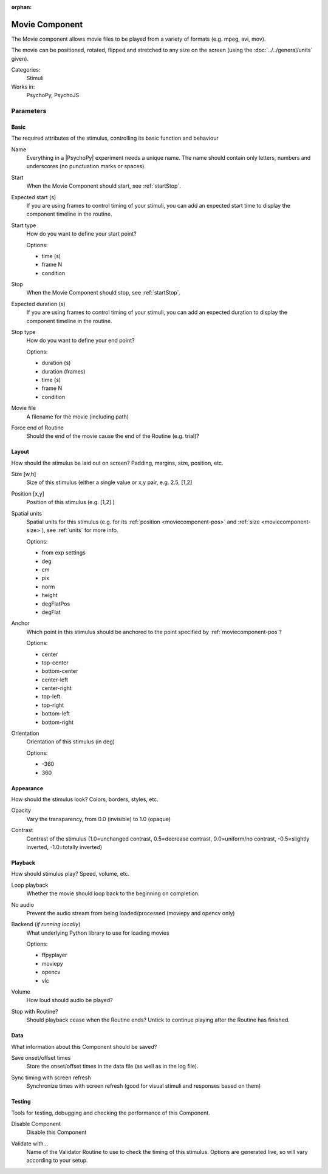 :orphan:

.. _moviecomponent:


-------------------------------
Movie Component
-------------------------------

The Movie component allows movie files to be played from a variety of formats (e.g. mpeg, avi, mov). 

The movie can be positioned, rotated, flipped and stretched to any size on the screen (using the :doc:`../../general/units` given).

Categories:
    Stimuli
Works in:
    PsychoPy, PsychoJS


Parameters
-------------------------------

Basic
===============================

The required attributes of the stimulus, controlling its basic function and behaviour


.. _moviecomponent-name:

Name
    Everything in a |PsychoPy| experiment needs a unique name. The name should contain only letters, numbers and underscores (no punctuation marks or spaces).
    
.. _moviecomponent-startVal:

Start
    When the Movie Component should start, see :ref:`startStop`.
    
.. _moviecomponent-startEstim:

Expected start (s)
    If you are using frames to control timing of your stimuli, you can add an expected start time to display the component timeline in the routine.
    
.. _moviecomponent-startType:

Start type
    How do you want to define your start point?
    
    Options:
    
    * time (s)
    
    * frame N
    
    * condition
    
.. _moviecomponent-stopVal:

Stop
    When the Movie Component should stop, see :ref:`startStop`.
    
.. _moviecomponent-durationEstim:

Expected duration (s)
    If you are using frames to control timing of your stimuli, you can add an expected duration to display the component timeline in the routine.
    
.. _moviecomponent-stopType:

Stop type
    How do you want to define your end point?
    
    Options:
    
    * duration (s)
    
    * duration (frames)
    
    * time (s)
    
    * frame N
    
    * condition
    
.. _moviecomponent-movie:

Movie file
    A filename for the movie (including path)
    
.. _moviecomponent-forceEndRoutine:

Force end of Routine
    Should the end of the movie cause the end of the Routine (e.g. trial)?
    
Layout
===============================

How should the stimulus be laid out on screen? Padding, margins, size, position, etc.


.. _moviecomponent-size:

Size [w,h]
    Size of this stimulus (either a single value or x,y pair, e.g. 2.5, [1,2] 
    
.. _moviecomponent-pos:

Position [x,y]
    Position of this stimulus (e.g. [1,2] )
    
.. _moviecomponent-units:

Spatial units
    Spatial units for this stimulus (e.g. for its :ref:`position <moviecomponent-pos>` and :ref:`size <moviecomponent-size>`), see :ref:`units` for more info.
    
    Options:
    
    * from exp settings
    
    * deg
    
    * cm
    
    * pix
    
    * norm
    
    * height
    
    * degFlatPos
    
    * degFlat
    
.. _moviecomponent-anchor:

Anchor
    Which point in this stimulus should be anchored to the point specified by :ref:`moviecomponent-pos`? 
    
    Options:
    
    * center
    
    * top-center
    
    * bottom-center
    
    * center-left
    
    * center-right
    
    * top-left
    
    * top-right
    
    * bottom-left
    
    * bottom-right
    
.. _moviecomponent-ori:

Orientation
    Orientation of this stimulus (in deg)
    
    Options:
    
    * -360
    
    * 360
    
Appearance
===============================

How should the stimulus look? Colors, borders, styles, etc.


.. _moviecomponent-opacity:

Opacity
    Vary the transparency, from 0.0 (invisible) to 1.0 (opaque)
    
.. _moviecomponent-contrast:

Contrast
    Contrast of the stimulus (1.0=unchanged contrast, 0.5=decrease contrast, 0.0=uniform/no contrast, -0.5=slightly inverted, -1.0=totally inverted)
    
Playback
===============================

How should stimulus play? Speed, volume, etc.


.. _moviecomponent-loop:

Loop playback
    Whether the movie should loop back to the beginning on completion.
    
.. _moviecomponent-No audio:
No audio
    Prevent the audio stream from being loaded/processed (moviepy and opencv only)
    
.. _moviecomponent-backend:

Backend (*if running locally*)
    What underlying Python library to use for loading movies
    
    Options:
    
    * ffpyplayer
    
    * moviepy
    
    * opencv
    
    * vlc
    
.. _moviecomponent-volume:

Volume
    How loud should audio be played?
    
.. _moviecomponent-stopWithRoutine:

Stop with Routine?
    Should playback cease when the Routine ends? Untick to continue playing after the Routine has finished.
    
Data
===============================

What information about this Component should be saved?


.. _moviecomponent-saveStartStop:

Save onset/offset times
    Store the onset/offset times in the data file (as well as in the log file).
    
.. _moviecomponent-syncScreenRefresh:

Sync timing with screen refresh
    Synchronize times with screen refresh (good for visual stimuli and responses based on them)
    
Testing
===============================

Tools for testing, debugging and checking the performance of this Component.


.. _moviecomponent-disabled:

Disable Component
    Disable this Component
    
.. _moviecomponent-validator:

Validate with...
    Name of the Validator Routine to use to check the timing of this stimulus. Options are generated live, so will vary according to your setup.


.. seealso::
	
	API reference for :class:`~psychopy.visual.MovieStim`
